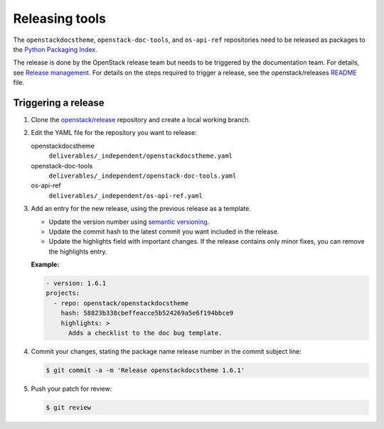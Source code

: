 ===============
Releasing tools
===============

The ``openstackdocstheme``, ``openstack-doc-tools``, and
``os-api-ref`` repositories need to be released as packages to the
`Python Packaging Index <http://pypi.python.org>`__.

The release is done by the OpenStack release team but needs to be triggered by
the documentation team. For details, see `Release management
<https://docs.openstack.org/project-team-guide/release-management.html#how-to-release>`__.
For details on the steps required to trigger a release, see the
openstack/releases `README
<https://github.com/openstack/releases/blob/master/README.rst>`__ file.

Triggering a release
~~~~~~~~~~~~~~~~~~~~

#. Clone the `openstack/release
   <https://review.openstack.org/#/admin/projects/openstack/releases>`_
   repository and create a local working branch.

#. Edit the YAML file for the repository you want to release:

   openstackdocstheme
      ``deliverables/_independent/openstackdocstheme.yaml``

   openstack-doc-tools
      ``deliverables/_independent/openstack-doc-tools.yaml``

   os-api-ref
      ``deliverables/_independent/os-api-ref.yaml``

#. Add an entry for the new release, using the previous release as a template.

   - Update the version number using `semantic versioning
     <http://semver.org/>`_.

   - Update the commit hash to the latest commit you want included in the
     release.

   - Update the highlights field with important changes. If the release
     contains only minor fixes, you can remove the highlights entry.

   **Example:**

   .. code-block:: yaml

      - version: 1.6.1
      projects:
        - repo: openstack/openstackdocstheme
          hash: 58823b338cbeffeacce5b524269a5e6f194bbce9
          highlights: >
            Adds a checklist to the doc bug template.

#. Commit your changes, stating the package name release number in the commit
   subject line:

   .. code-block:: console

      $ git commit -a -m 'Release openstackdocstheme 1.6.1'

#. Push your patch for review:

   .. code-block:: console

      $ git review
